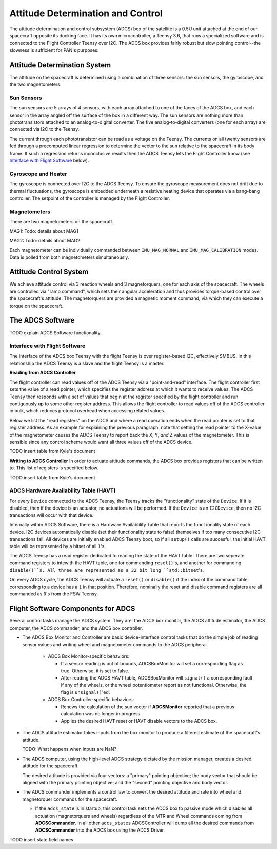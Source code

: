 ==================================
Attitude Determination and Control
==================================

The attitude determination and control subsystem (ADCS) box of the satellite is a
0.5U unit attached at the end of our spacecraft opposite its docking face. It has
its own microcontroller, a Teensy 3.6, that runs a specialized software and is connected
to the Flight Controller Teensy over I2C. The ADCS box provides fairly robust but slow pointing
control--the slowness is sufficient for PAN's purposes.

Attitude Determination System
=============================
The attitude on the spacecraft is determined using a combination of three sensors:
the sun sensors, the gyroscope, and the two magnetometers.

Sun Sensors
-----------
The sun sensors are 5 arrays of 4 sensors, with each array attached to one of the
faces of the ADCS box, and each sensor in the array angled off the surface of the box
in a different way. The sun sensors are nothing more than phototransistors attached
to an analog-to-digital converter. The five analog-to-digital converters (one for each
array) are connected via I2C to the Teensy.

The current through each phototransistor can be read as a voltage on the Teensy.
The currents on all twenty sensors are fed through a precomputed linear regression
to determine the vector to the sun relative to the spacecraft in its body frame. If
such a regression returns inconclusive results then the ADCS Teensy lets the Flight Controller
know (see `Interface with Flight Software`_ below).

Gyroscope and Heater
--------------------
The gyroscope is connected over I2C to the ADCS Teensy. To ensure the gyroscope measurement
does not drift due to thermal fluctuations, the gyroscope is embedded underneath a resistive
heating device that operates via a bang-bang controller. The setpoint of the controller is
managed by the Flight Controller.

Magnetometers
-------------
There are two magnetometers on the spacecraft.

MAG1:
Todo: details about MAG1

MAG2:
Todo: details about MAG2

Each magnetometer can be individually commanded between 
``IMU_MAG_NORMAL`` and ``IMU_MAG_CALIBRATION`` modes. Data is polled from both magnetometers
simultaneously.

Attitude Control System
=======================
We achieve attitude control via 3 reaction wheels and 3 magnetorquers, one for each
axis of the spacecraft. The wheels are controlled via "ramp command", which sets their
angular acceleration and thus provides torque-based control over the spacecraft's attitude.
The magnetorquers are provided a magnetic moment command, via which they can execute a torque
on the spacecraft.

The ADCS Software
=================
TODO explain ADCS Software functionality.

Interface with Flight Software
------------------------------
The interface of the ADCS box Teensy with the flight Teensy is over register-based I2C,
effectively SMBUS. In this relationship the ADCS Teensy is a slave and the flight Teensy
is a master.

**Reading from ADCS Controller**

The flight controller can read values off of the ADCS Teensy via a "point-and-read" interface.
The flight controller first sets the value of a read pointer, which specifies the register
address at which it wants to receive values. The ADCS Teensy then responds with a set of
values that begin at the register specified by the flight controller and run contiguously up
to some other register address. This allows the flight controller to read values off of the ADCS
controller in bulk, which reduces protocol overhead when accessing related values.

Below we list the "read registers" on the ADCS and where a read operation ends when the read
pointer is set to that register address. As an example for explaining the previous paragraph, note
that setting the read pointer to the X-value of the magnetometer causes the ADCS Teensy to report
back the X, Y, `and` Z values of the magnetometer. This is sensible since any control scheme would
want all three values off of the ADCS device.

TODO insert table from Kyle's document

**Writing to ADCS Controller**
In order to actuate attitude commands, the ADCS box provides registers that can be written to.
This list of registers is specified below.

TODO insert table from Kyle's document

ADCS Hardware Availability Table (HAVT)
---------------------------------------

For every ``Device`` connected to the ADCS Teensy, the Teensy tracks the "functionality" state
of the ``Device``. If it is disabled, then if the device is an actuator, no actuations will be performed.
If the ``Device`` is an ``I2CDevice``, then no I2C transactions will occur with that device.

Internally within ADCS Software, there is a Hardware Availablility Table that reports the funct ionality state 
of each device. I2C devices automatically disable (set their functionality state to false) themselves if 
too many consecutive I2C transactions fail. All devices are initially enabled ADCS Teensy boot, so if 
all ``setup()`` calls are succesful, the initial HAVT table will be represented by a bitset of all ``1``'s.

The ADCS Teensy has a read register dedicated to reading the state of the HAVT table.
There are two seperate command registers to intewith the HAVT table, one for commanding ``reset()``'s,
and another for commanding ``disable()``s. All three are represented as a 32 bit long ``std::bitset``'s.

On every ADCS cycle, the ADCS Teensy will actuate a ``reset()`` or ``disable()`` if the index of the 
command table corresponding to a device has a ``1`` in that position. 
Therefore, nominally the reset and disable command registers are all commanded as ``0``'s from the 
FSW Teensy. 

Flight Software Components for ADCS
===================================

Several control tasks manage the ADCS system. They are: the ADCS box monitor,
the ADCS attitude estimator, the ADCS computer, the ADCS commander, and the ADCS box controller.

- The ADCS Box Monitor and Controller are basic device-interface control tasks that do the
  simple job of reading sensor values and writing wheel and magnetometer commands to the ADCS peripheral.

    - ADCS Box Monitor-specific behaviors:

      - If a sensor reading is out of bounds, ADCSBoxMonitor will set a corresponding flag as true. Otherwise, it is set to false.
      - After reading the ADCS HAVT table, ADCSBoxMonitor will ``signal()`` a corresponding fault if
        any of the wheels, or the wheel potentiometer report as not functional. Otherwise, the flag is ``unsignal()``'ed.

    - ADCS Box Controller-specific behaviors:
     
      - Renews the calculation of the sun vector if **ADCSMonitor** reported that a previous calculation was no longer in progress.
      - Applies the desired HAVT reset or HAVT disable vectors to the ADCS box.

- The ADCS attitude estimator takes inputs from the box monitor to produce a filtered estimate of the
  spacecraft's attitude.

  TODO: What happens when inputs are NaN?

- The ADCS computer, using the high-level ADCS strategy dictated by the mission manager, creates a 
  desired attitude for the spacecraft.

  The desired attitude is provided via four vectors: a "primary" pointing objective; the body vector that should
  be aligned with the primary pointing objective; and the "second" pointing objective and body vector. 

- The ADCS commander implements a control law to convert the desired attitude and rate into wheel and
  magnetorquer commands for the spacecraft.

  - If the ``adcs_state`` is in startup, this control task sets the ADCS box to passive mode which disables
    all actuation (magnetorquers and wheels) regardless of the MTR and Wheel commands coming from **ADCSCommander**.
    In all other ``adcs_states`` ADCSController will dump all the desired commands from **ADCSCommander** into the
    ADCS box using the ADCS Driver.

TODO insert state field names

